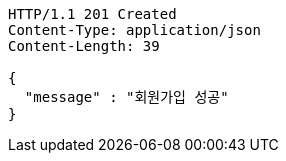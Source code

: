 [source,http,options="nowrap"]
----
HTTP/1.1 201 Created
Content-Type: application/json
Content-Length: 39

{
  "message" : "회원가입 성공"
}
----